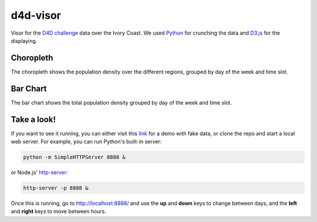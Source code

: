 ========
d4d-visor
========
.. image:: thumbnail.png

Visor for the `D4D challenge`__ data over the Ivory Coast. We used Python_ for crunching the data and D3.js_ for the displaying.

Choropleth
=========
The choropleth shows the population density over the different regions, grouped by day of the week and time slot.

Bar Chart
========
The bar chart shows the total population density grouped by day of the week and time slot.

Take a look!
==========
If you want to see it running, you can either visit this link_ for a demo with fake data, or clone the repo and start a local web server. For example, you can run Python's built-in server:

.. code:: bash

    python -m SimpleHTTPServer 8888 &

or Node.js' http-server_:

.. code:: bash

    http-server -p 8888 &

Once this is running, go to http://localhost:8888/ and use the **up** and **down** keys to change between days, and the **left** and **right** keys to move between hours.

.. _Python: http://www.python.org/
.. _D3.js: http://d3js.org/
.. _http-server: http://github.com/nodeapps/http-server
.. _link: http://bl.ocks.org/yarox/5108994
.. _d4d: http://www.d4d.orange.com/home
__ d4d_

